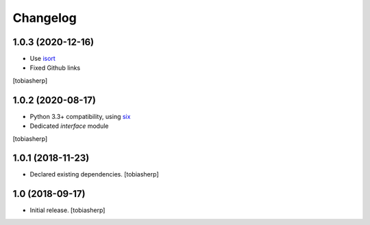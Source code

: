 Changelog
=========


1.0.3 (2020-12-16)
------------------

- Use isort_
- Fixed Github links

[tobiasherp]


1.0.2 (2020-08-17)
------------------

- Python 3.3+ compatibility, using six_
- Dedicated `interface` module

[tobiasherp]


1.0.1 (2018-11-23)
------------------

- Declared existing dependencies.
  [tobiasherp]


1.0 (2018-09-17)
----------------

- Initial release.
  [tobiasherp]


.. _isort: https://pypi.org/project/isort
.. _six: https://pypi.org/project/six
